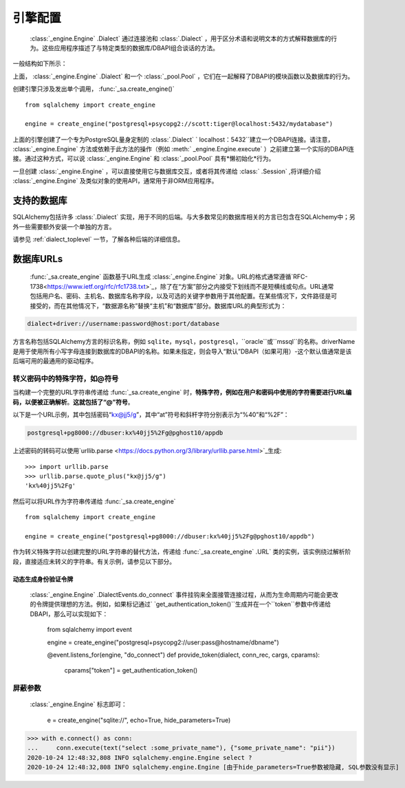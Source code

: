 .. _engines_toplevel:

====================
引擎配置
====================

  :class:`_engine.Engine` .Dialect` 通过连接池和  :class:`.Dialect` ，用于区分术语和说明文本的方式解释数据库的行为。这些应用程序描述了与特定类型的数据库/DBAPI组合谈话的方法。

一般结构如下所示：

.. image:: sqla_engine_arch.png

上面，  :class:`_engine.Engine` .Dialect` 和一个  :class:`_pool.Pool` ，它们在一起解释了DBAPI的模​​块函数以及数据库的行为。

创建引擎只涉及发出单个调用，  :func:`_sa.create_engine()` ::

    from sqlalchemy import create_engine

    engine = create_engine("postgresql+psycopg2://scott:tiger@localhost:5432/mydatabase")

上面的引擎创建了一个专为PostgreSQL量身定制的  :class:`.Dialect` ` localhost：5432``建立一个DBAPI连接。请注意，  :class:`_engine.Engine`  方法或依赖于此方法的操作（例如  :meth:` _engine.Engine.execute`  ）之前建立第一个实际的DBAPI连接。通过这种方式，可以说 :class:`_engine.Engine` 和 :class:`_pool.Pool` 具有*懒初始化*行为。

一旦创建  :class:`_engine.Engine` ，可以直接使用它与数据库交互，或者将其传递给  :class:` .Session` ,将详细介绍 :class:`_engine.Engine` 及类似对象的使用API，通常用于非ORM应用程序。

.. _supported_dbapis:

支持的数据库
===================

SQLAlchemy包括许多 :class:`.Dialect` 实现，用于不同的后端。与大多数常见的数据库相关的方言已包含在SQLAlchemy中；另外一些需要额外安装一个单独的方言。

请参见 :ref:`dialect_toplevel` 一节，了解各种后端的详细信息。

.. _database_urls:

数据库URLs
=============

 :func:`_sa.create_engine` 函数基于URL生成 :class:`_engine.Engine` 对象。URL的格式通常遵循`RFC-1738<https://www.ietf.org/rfc/rfc1738.txt>`_，除了在“方案”部分之内接受下划线而不是短横线或句点。URL通常包括用户名、密码、主机名、数据库名称字段，以及可选的关键字参数用于其他配置。在某些情况下，文件路径是可接受的，而在其他情况下，“数据源名称”替换“主机”和“数据库”部分。数据库URL的典型形式为：

.. sourcecode:: text

    dialect+driver://username:password@host:port/database

方言名称包括SQLAlchemy方言的标识名称，例如 ``sqlite``，``mysql``，``postgresql``，``oracle``或``mssql``的名称。driverName是用于使用所有小写字母连接到数据库的DBAPI的名称。如果未指定，则会导入“默认”DBAPI（如果可用）-这个默认值通常是该后端可用的最通用的驱动程序。

转义密码中的特殊字符，如@符号
----------------------------------------------------------

当构建一个完整的URL字符串传递给 :func:`_sa.create_engine` 时，**特殊字符，例如在用户和密码中使用的字符需要进行URL编码，以便被正确解析**。**这就包括了“@”符号**。

以下是一个URL示例，其中包括密码“kx@jj5/g”，其中“at”符号和斜杆字符分别表示为“%40”和“%2F”：

.. sourcecode:: text

    postgresql+pg8000://dbuser:kx%40jj5%2Fg@pghost10/appdb


上述密码的转码可以使用`urllib.parse <https://docs.python.org/3/library/urllib.parse.html>`_生成::

  >>> import urllib.parse
  >>> urllib.parse.quote_plus("kx@jj5/g")
  'kx%40jj5%2Fg'

然后可以将URL作为字符串传递给  :func:`_sa.create_engine` ::

    from sqlalchemy import create_engine

    engine = create_engine("postgresql+pg8000://dbuser:kx%40jj5%2Fg@pghost10/appdb")

作为转义特殊字符以创建完整的URL字符串的替代方法，传递给  :func:`_sa.create_engine` .URL` 类的实例，该实例绕过解析阶段，直接适应未转义的字符串。有关示例，请参见以下部分。

.. versionchanged:: 1.4

    修复了主机名和数据库名中的``@``符号的支持。作为此修复的副作用，必须转义密码中的``@``符号。

动态生成身份验证令牌
^^^^^^^^^^^^^^^^^^^^^^^^^^^^^^^

  :class:`_engine.Engine` .DialectEvents.do_connect` 事件挂钩来全面接管连接过程，从而为生命周期内可能会更改的令牌提供理想的方法。例如，如果标记通过` `get_authentication_token()``生成并在一个``token``参数中传递给DBAPI，那么可以实现如下：

    from sqlalchemy import event

    engine = create_engine("postgresql+psycopg2://user:pass@hostname/dbname")


    @event.listens_for(engine, "do_connect")
    def provide_token(dialect, conn_rec, cargs, cparams):
        cparams["token"] = get_authentication_token()

.. seealso::

      :ref:`mssql_pyodbc_access_tokens`  - 一个涉及SQL Server的更具体的例子

屏蔽参数
------------------

  :class:`_engine.Engine`  标志即可：

    e = create_engine("sqlite://", echo=True, hide_parameters=True)

>>> with e.connect() as conn:
...     conn.execute(text("select :some_private_name"), {"some_private_name": "pii"})
2020-10-24 12:48:32,808 INFO sqlalchemy.engine.Engine select ?
2020-10-24 12:48:32,808 INFO sqlalchemy.engine.Engine [由于hide_parameters=True参数被隐藏, SQL参数没有显示]